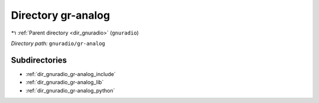 .. _dir_gnuradio_gr-analog:


Directory gr-analog
===================


|exhale_lsh| :ref:`Parent directory <dir_gnuradio>` (``gnuradio``)

.. |exhale_lsh| unicode:: U+021B0 .. UPWARDS ARROW WITH TIP LEFTWARDS

*Directory path:* ``gnuradio/gr-analog``

Subdirectories
--------------

- :ref:`dir_gnuradio_gr-analog_include`
- :ref:`dir_gnuradio_gr-analog_lib`
- :ref:`dir_gnuradio_gr-analog_python`



